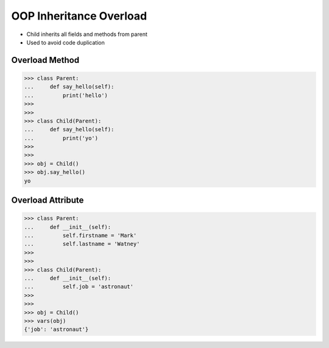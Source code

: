 OOP Inheritance Overload
========================
* Child inherits all fields and methods from parent
* Used to avoid code duplication

.. glossary::

    overload
        When :term:`child` has method or attribute with the same name as
        :term:`parent`. In such case :term:`child` attribute will be used
        (will :term:`overload` :term:`parent`).


Overload Method
---------------
>>> class Parent:
...     def say_hello(self):
...         print('hello')
>>>
>>>
>>> class Child(Parent):
...     def say_hello(self):
...         print('yo')
>>>
>>>
>>> obj = Child()
>>> obj.say_hello()
yo


Overload Attribute
------------------
>>> class Parent:
...     def __init__(self):
...         self.firstname = 'Mark'
...         self.lastname = 'Watney'
>>>
>>>
>>> class Child(Parent):
...     def __init__(self):
...         self.job = 'astronaut'
>>>
>>>
>>> obj = Child()
>>> vars(obj)
{'job': 'astronaut'}


.. todo:: Assignments
